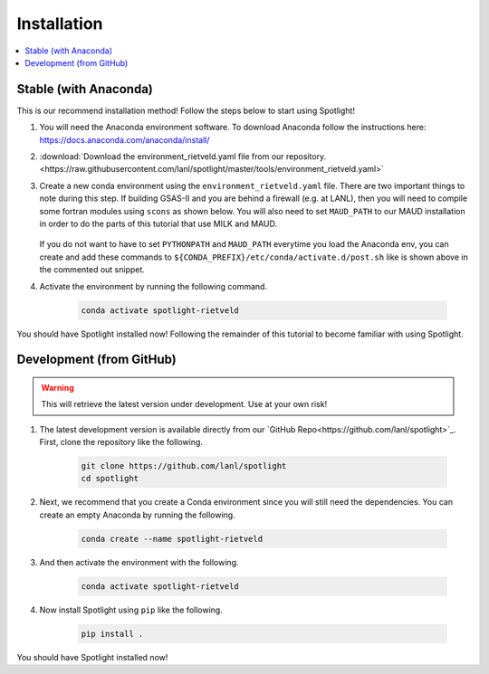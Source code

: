 Installation
============

.. contents:: :local:

Stable (with Anaconda)
----------------------

This is our recommend installation method!
Follow the steps below to start using Spotlight!

#. You will need the Anaconda environment software. To download Anaconda follow the instructions here: https://docs.anaconda.com/anaconda/install/

#. :download:`Download the environment_rietveld.yaml file from our repository.<https://raw.githubusercontent.com/lanl/spotlight/master/tools/environment_rietveld.yaml>`

#. Create a new conda environment using the ``environment_rietveld.yaml`` file.
   There are two important things to note during this step.
   If building GSAS-II and you are behind a firewall (e.g. at LANL), then you will need to compile some fortran modules using ``scons`` as shown below.
   You will also need to set ``MAUD_PATH`` to our MAUD installation in order to do the parts of this tutorial that use MILK and MAUD.

    .. literalinclude:: ../tools/install_rietveld.sh
       :language: bash

   If you do not want to have to set ``PYTHONPATH`` and ``MAUD_PATH`` everytime you load the Anaconda env, you can create and add these commands to ``${CONDA_PREFIX}/etc/conda/activate.d/post.sh`` like is shown above in the commented out snippet.

#. Activate the environment by running the following command.

    .. code-block:: bash

        conda activate spotlight-rietveld

You should have Spotlight installed now!
Following the remainder of this tutorial to become familiar with using Spotlight.

Development (from GitHub)
-------------------------

.. warning::

    This will retrieve the latest version under development. Use at your own risk!

#. The latest development version is available directly from our `GitHub Repo<https://github.com/lanl/spotlight>`_. First, clone the repository like the following.

    .. code-block:: bash
    
        git clone https://github.com/lanl/spotlight
        cd spotlight

#. Next, we recommend that you create a Conda environment since you will still need the dependencies. You can create an empty Anaconda by running the following.

    .. code-block:: bash
    
        conda create --name spotlight-rietveld

#. And then activate the environment with the following.

    .. code-block:: bash
    
        conda activate spotlight-rietveld

#. Now install Spotlight using ``pip`` like the following.

    .. code-block:: bash
    
        pip install .

You should have Spotlight installed now!

